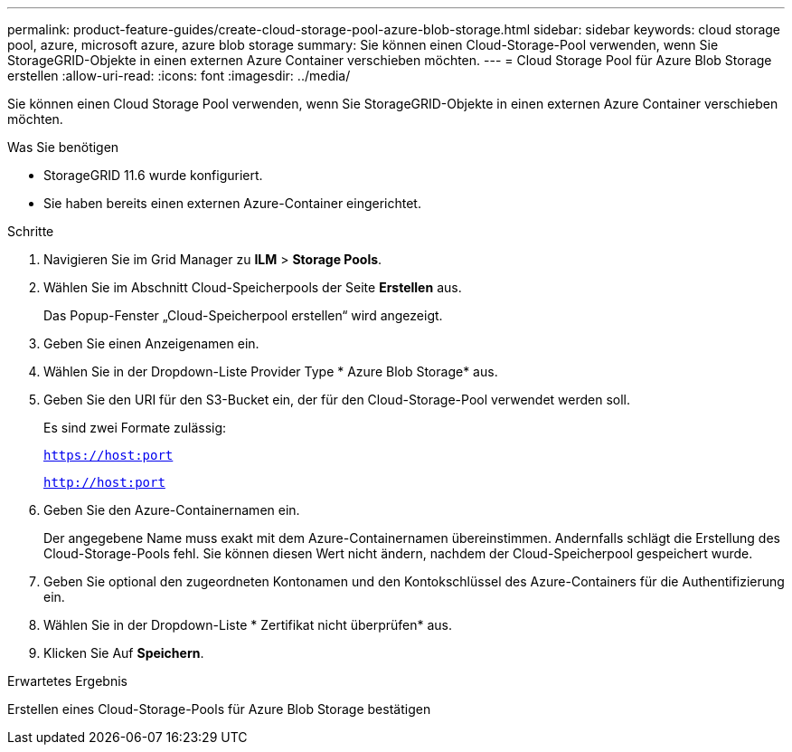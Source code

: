 ---
permalink: product-feature-guides/create-cloud-storage-pool-azure-blob-storage.html 
sidebar: sidebar 
keywords: cloud storage pool, azure, microsoft azure, azure blob storage 
summary: Sie können einen Cloud-Storage-Pool verwenden, wenn Sie StorageGRID-Objekte in einen externen Azure Container verschieben möchten. 
---
= Cloud Storage Pool für Azure Blob Storage erstellen
:allow-uri-read: 
:icons: font
:imagesdir: ../media/


[role="lead"]
Sie können einen Cloud Storage Pool verwenden, wenn Sie StorageGRID-Objekte in einen externen Azure Container verschieben möchten.

.Was Sie benötigen
* StorageGRID 11.6 wurde konfiguriert.
* Sie haben bereits einen externen Azure-Container eingerichtet.


.Schritte
. Navigieren Sie im Grid Manager zu *ILM* > *Storage Pools*.
. Wählen Sie im Abschnitt Cloud-Speicherpools der Seite *Erstellen* aus.
+
Das Popup-Fenster „Cloud-Speicherpool erstellen“ wird angezeigt.

. Geben Sie einen Anzeigenamen ein.
. Wählen Sie in der Dropdown-Liste Provider Type * Azure Blob Storage* aus.
. Geben Sie den URI für den S3-Bucket ein, der für den Cloud-Storage-Pool verwendet werden soll.
+
Es sind zwei Formate zulässig:

+
`https://host:port`

+
`http://host:port`

. Geben Sie den Azure-Containernamen ein.
+
Der angegebene Name muss exakt mit dem Azure-Containernamen übereinstimmen. Andernfalls schlägt die Erstellung des Cloud-Storage-Pools fehl. Sie können diesen Wert nicht ändern, nachdem der Cloud-Speicherpool gespeichert wurde.

. Geben Sie optional den zugeordneten Kontonamen und den Kontokschlüssel des Azure-Containers für die Authentifizierung ein.
. Wählen Sie in der Dropdown-Liste * Zertifikat nicht überprüfen* aus.
. Klicken Sie Auf *Speichern*.


.Erwartetes Ergebnis
Erstellen eines Cloud-Storage-Pools für Azure Blob Storage bestätigen
